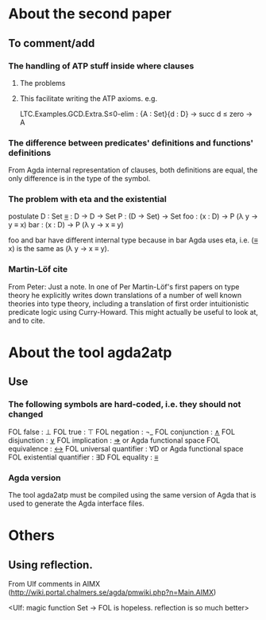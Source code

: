 * About the second paper
** To comment/add
*** The handling of ATP stuff inside where clauses
**** The problems
**** This facilitate writing the ATP axioms. e.g.
LTC.Examples.GCD.Extra.S≤0-elim : {A : Set}{d : D} → succ d ≤ zero → A
*** The difference between predicates' definitions and functions' definitions
From Agda internal representation of clauses, both definitions are
equal, the only difference is in the type of the symbol.
*** The problem with eta and the existential
postulate
  D   : Set
  _≡_ : D → D → Set
  P   : (D → Set) → Set
  foo : (x : D) → P (λ y → y ≡ x)
  bar : (x : D) → P (λ y → x ≡ y)

foo and bar have different internal type because in bar Agda uses eta,
i.e. (_≡_ x) is the same as (λ y → x ≡ y).
*** Martin-Löf cite
From Peter:
Just a note. In one of Per Martin-Löf's first papers on
type theory he explicitly writes down translations of a number of well
known theories into type theory, including a translation of first
order intuitionistic predicate logic using Curry-Howard. This might
actually be useful to look at, and to cite.
* About the tool agda2atp
** Use
*** The following symbols are hard-coded, i.e. they should not changed
FOL false                  : ⊥
FOL true                   : ⊤
FOL negation               : ¬_
FOL conjunction            : _∧_
FOL disjunction            : _∨_
FOL implication            : _⇒_ or Agda functional space
FOL equivalence            : _↔_
FOL universal quantifier   : ∀D or Agda functional space
FOL existential quantifier : ∃D
FOL equality               : _≡_
*** Agda version
The tool agda2atp must be compiled using the same version of Agda that
is used to generate the Agda interface files.
* Others
** Using reflection.
From Ulf comments in AIMX
(http://wiki.portal.chalmers.se/agda/pmwiki.php?n=Main.AIMX)

<Ulf: magic function Set → FOL is hopeless. reflection is so much
better>
